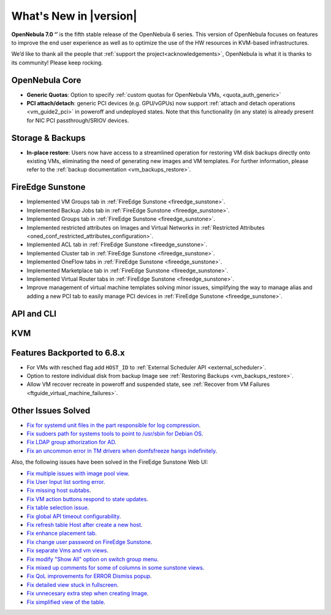 .. _whats_new:

================================================================================
What's New in |version|
================================================================================

.. Attention: Substitutions doesn't work for emphasized text

**OpenNebula 7.0 ‘’** is the fifth stable release of the OpenNebula 6 series. This version of OpenNebula focuses on features to improve the end user experience as well as to optimize the use of the HW resources in KVM-based infrastructures.

We’d like to thank all the people that :ref:`support the project<acknowledgements>`, OpenNebula is what it is thanks to its community! Please keep rocking.

OpenNebula Core
================================================================================
- **Generic Quotas**: Option to specify :ref:`custom quotas for OpenNebula VMs, <quota_auth_generic>`
- **PCI attach/detach**: generic PCI devices (e.g. GPU/vGPUs) now support :ref:`attach and detach operations <vm_guide2_pci>` in poweroff and undeployed states. Note that this functionality (in any state) is already present for NIC PCI passthrough/SRIOV devices.

Storage & Backups
================================================================================
- **In-place restore**: Users now have access to a streamlined operation for restoring VM disk backups directly onto existing VMs, eliminating the need of generating new images and VM templates. For further information, please refer to the :ref:`backup documentation <vm_backups_restore>`.

FireEdge Sunstone
================================================================================

- Implemented VM Groups tab in :ref:`FireEdge Sunstone <fireedge_sunstone>`.
- Implemented Backup Jobs tab in :ref:`FireEdge Sunstone <fireedge_sunstone>`.
- Implemented Groups tab in :ref:`FireEdge Sunstone <fireedge_sunstone>`.
- Implemented restricted attributes on Images and Virtual Networks in :ref:`Restricted Attributes <oned_conf_restricted_attributes_configuration>`.
- Implemented ACL tab in :ref:`FireEdge Sunstone <fireedge_sunstone>`.
- Implemented Cluster tab in :ref:`FireEdge Sunstone <fireedge_sunstone>`.
- Implemented OneFlow tabs in :ref:`FireEdge Sunstone <fireedge_sunstone>`.
- Implemented Marketplace tab in :ref:`FireEdge Sunstone <fireedge_sunstone>`.
- Implemented Virtual Router tabs in :ref:`FireEdge Sunstone <fireedge_sunstone>`.
- Improve management of virtual machine templates solving minor issues, simplifying the way to manage alias and adding a new PCI tab to easily manage PCI devices in :ref:`FireEdge Sunstone <fireedge_sunstone>`.

API and CLI
================================================================================


KVM
================================================================================

Features Backported to 6.8.x
================================================================================

- For VMs with resched flag add ``HOST_ID`` to :ref:`External Scheduler API <external_scheduler>`.
- Option to restore individual disk from backup Image see :ref:`Restoring Backups <vm_backups_restore>`.
- Allow VM recover recreate in poweroff and suspended state, see :ref:`Recover from VM Failures <ftguide_virtual_machine_failures>`.

Other Issues Solved
================================================================================

- `Fix for systemd unit files in the part responsible for log compression <https://github.com/OpenNebula/one/issues/6282>`__.
- `Fix sudoers path for systems tools to point to /usr/sbin for Debian OS <https://github.com/OpenNebula/one/issues/5909>`__.
- `Fix LDAP group athorization for AD <https://github.com/OpenNebula/one/issues/6528>`__.
- `Fix an uncommon error in TM drivers when domfsfreeze hangs indefinitely  <https://github.com/OpenNebula/one/issues/5921>`__.

Also, the following issues have been solved in the FireEdge Sunstone Web UI:

- `Fix multiple issues with image pool view <https://github.com/OpenNebula/one/issues/6380>`__.
- `Fix User Input list sorting error <https://github.com/OpenNebula/one/issues/6229>`__.
- `Fix missing host subtabs <https://github.com/OpenNebula/one/issues/6490>`__.
- `Fix VM action buttons respond to state updates <https://github.com/OpenNebula/one/issues/6384>`__.
- `Fix table selection issue <https://github.com/OpenNebula/one/issues/6507>`__.
- `Fix global API timeout configurability <https://github.com/OpenNebula/one/issues/6537>`__.
- `Fix refresh table Host after create a new host <https://github.com/OpenNebula/one/issues/6451>`__.
- `Fix enhance placement tab <https://github.com/OpenNebula/one/issues/6419>`__.
- `Fix change user password on FireEdge Sunstone <https://github.com/OpenNebula/one/issues/6471>`__.
- `Fix separate Vms and vm views <https://github.com/OpenNebula/one/issues/6092>`__.
- `Fix modify "Show All" option on switch group menu <https://github.com/OpenNebula/one/issues/6455>`__.
- `Fix mixed up comments for some of columns in some sunstone views <https://github.com/OpenNebula/one/issues/6562>`__.
- `Fix QoL improvements for ERROR Dismiss popup <https://github.com/OpenNebula/one/issues/6069>`__.
- `Fix detailed view stuck in fullscreen <https://github.com/OpenNebula/one/issues/6613>`__.
- `Fix unnecesary extra step when creating Image <https://github.com/OpenNebula/one/issues/6386>`__.
- `Fix simplified view of the table <https://github.com/OpenNebula/one/issues/6075>`__.
